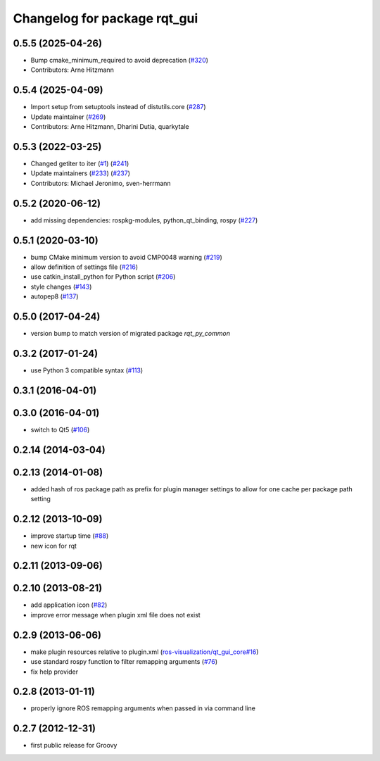 Changelog for package rqt_gui
^^^^^^^^^^^^^^^^^^^^^^^^^^^^^

0.5.5 (2025-04-26)
------------------
* Bump cmake_minimum_required to avoid deprecation (`#320 <https://github.com/ros-visualization/rqt/issues/320>`_)
* Contributors: Arne Hitzmann

0.5.4 (2025-04-09)
------------------
* Import setup from setuptools instead of distutils.core (`#287 <https://github.com/ros-visualization/rqt/issues/287>`_)
* Update maintainer (`#269 <https://github.com/ros-visualization/rqt/issues/269>`_)
* Contributors: Arne Hitzmann, Dharini Dutia, quarkytale

0.5.3 (2022-03-25)
------------------
* Changed getiter to iter (`#1 <https://github.com/ros-visualization/rqt/issues/1>`_) (`#241 <https://github.com/ros-visualization/rqt/issues/241>`_)
* Update maintainers (`#233 <https://github.com/ros-visualization/rqt/issues/233>`_) (`#237 <https://github.com/ros-visualization/rqt/issues/237>`_)
* Contributors: Michael Jeronimo, sven-herrmann

0.5.2 (2020-06-12)
------------------
* add missing dependencies: rospkg-modules, python_qt_binding, rospy (`#227 <https://github.com/ros-visualization/rqt/issues/227>`_)

0.5.1 (2020-03-10)
------------------
* bump CMake minimum version to avoid CMP0048 warning (`#219 <https://github.com/ros-visualization/rqt/issues/219>`_)
* allow definition of settings file (`#216 <https://github.com/ros-visualization/rqt/issues/216>`_)
* use catkin_install_python for Python script (`#206 <https://github.com/ros-visualization/rqt/issues/206>`_)
* style changes (`#143 <https://github.com/ros-visualization/rqt/issues/143>`_)
* autopep8 (`#137 <https://github.com/ros-visualization/rqt/issues/137>`_)

0.5.0 (2017-04-24)
------------------
* version bump to match version of migrated package `rqt_py_common`

0.3.2 (2017-01-24)
------------------
* use Python 3 compatible syntax (`#113 <https://github.com/ros-visualization/rqt/pull/113>`_)

0.3.1 (2016-04-01)
------------------

0.3.0 (2016-04-01)
------------------
* switch to Qt5 (`#106 <https://github.com/ros-visualization/rqt/pull/106>`_)

0.2.14 (2014-03-04)
-------------------

0.2.13 (2014-01-08)
-------------------
* added hash of ros package path as prefix for plugin manager settings to allow for one cache per package path setting

0.2.12 (2013-10-09)
-------------------
* improve startup time (`#88 <https://github.com/ros-visualization/rqt/issues/88>`_)
* new icon for rqt

0.2.11 (2013-09-06)
-------------------

0.2.10 (2013-08-21)
-------------------
* add application icon (`#82 <https://github.com/ros-visualization/rqt/issues/82>`_)
* improve error message when plugin xml file does not exist

0.2.9 (2013-06-06)
------------------
* make plugin resources relative to plugin.xml (`ros-visualization/qt_gui_core#16 <https://github.com/ros-visualization/qt_gui_core/issues/16>`_)
* use standard rospy function to filter remapping arguments (`#76 <https://github.com/ros-visualization/rqt/issues/76>`_)
* fix help provider

0.2.8 (2013-01-11)
------------------
* properly ignore ROS remapping arguments when passed in via command line

0.2.7 (2012-12-31)
------------------
* first public release for Groovy
